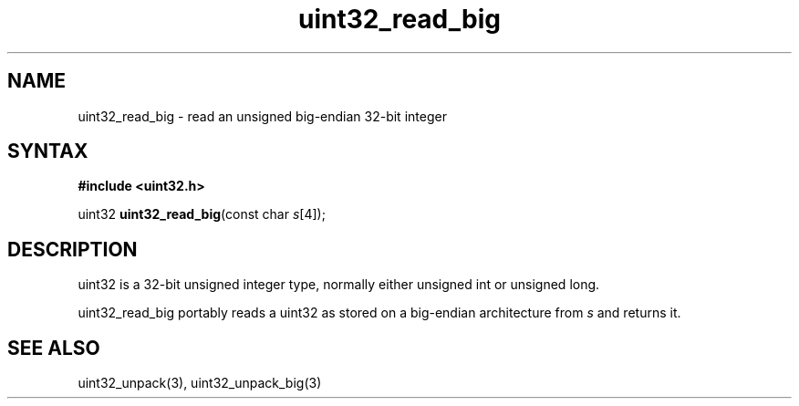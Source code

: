 .TH uint32_read_big 3
.SH NAME
uint32_read_big \- read an unsigned big-endian 32-bit integer
.SH SYNTAX
.B #include <uint32.h>

uint32 \fBuint32_read_big\fP(const char \fIs\fR[4]);
.SH DESCRIPTION
uint32 is a 32-bit unsigned integer type, normally either unsigned int
or unsigned long.

uint32_read_big portably reads a uint32 as stored on a big-endian
architecture from \fIs\fR and returns it.

.SH "SEE ALSO"
uint32_unpack(3), uint32_unpack_big(3)
